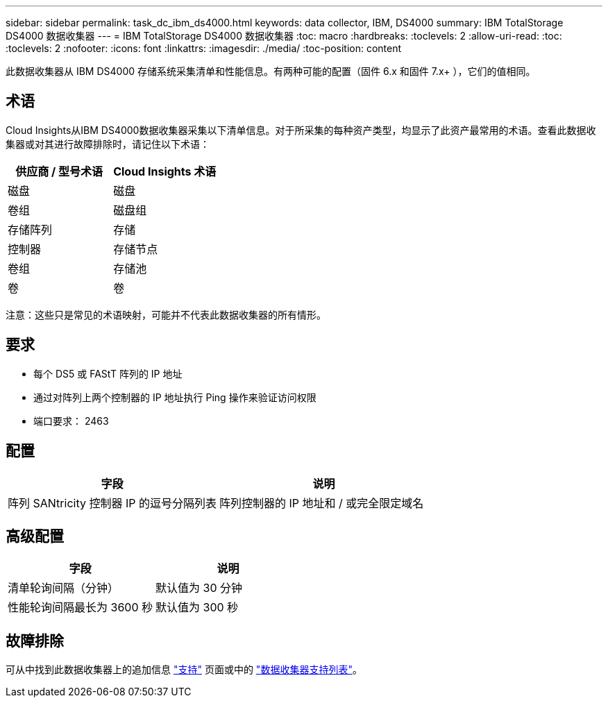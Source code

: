 ---
sidebar: sidebar 
permalink: task_dc_ibm_ds4000.html 
keywords: data collector, IBM, DS4000 
summary: IBM TotalStorage DS4000 数据收集器 
---
= IBM TotalStorage DS4000 数据收集器
:toc: macro
:hardbreaks:
:toclevels: 2
:allow-uri-read: 
:toc: 
:toclevels: 2
:nofooter: 
:icons: font
:linkattrs: 
:imagesdir: ./media/
:toc-position: content


[role="lead"]
此数据收集器从 IBM DS4000 存储系统采集清单和性能信息。有两种可能的配置（固件 6.x 和固件 7.x+ ），它们的值相同。



== 术语

Cloud Insights从IBM DS4000数据收集器采集以下清单信息。对于所采集的每种资产类型，均显示了此资产最常用的术语。查看此数据收集器或对其进行故障排除时，请记住以下术语：

[cols="2*"]
|===
| 供应商 / 型号术语 | Cloud Insights 术语 


| 磁盘 | 磁盘 


| 卷组 | 磁盘组 


| 存储阵列 | 存储 


| 控制器 | 存储节点 


| 卷组 | 存储池 


| 卷 | 卷 
|===
注意：这些只是常见的术语映射，可能并不代表此数据收集器的所有情形。



== 要求

* 每个 DS5 或 FAStT 阵列的 IP 地址
* 通过对阵列上两个控制器的 IP 地址执行 Ping 操作来验证访问权限
* 端口要求： 2463




== 配置

[cols="2*"]
|===
| 字段 | 说明 


| 阵列 SANtricity 控制器 IP 的逗号分隔列表 | 阵列控制器的 IP 地址和 / 或完全限定域名 
|===


== 高级配置

[cols="2*"]
|===
| 字段 | 说明 


| 清单轮询间隔（分钟） | 默认值为 30 分钟 


| 性能轮询间隔最长为 3600 秒 | 默认值为 300 秒 
|===


== 故障排除

可从中找到此数据收集器上的追加信息 link:concept_requesting_support.html["支持"] 页面或中的 link:reference_data_collector_support_matrix.html["数据收集器支持列表"]。
